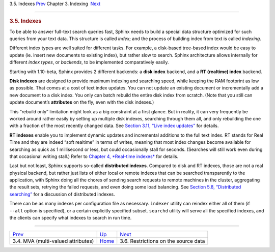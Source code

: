 .. raw:: html

   <div class="navheader">

3.5. Indexes
`Prev <mva.html>`__ 
Chapter 3. Indexing
 `Next <data-restrictions.html>`__

--------------

.. raw:: html

   </div>

.. raw:: html

   <div class="sect1">

.. raw:: html

   <div class="titlepage">

.. raw:: html

   <div>

.. raw:: html

   <div>

.. rubric:: 3.5. Indexes
   :name: indexes
   :class: title

.. raw:: html

   </div>

.. raw:: html

   </div>

.. raw:: html

   </div>

To be able to answer full-text search queries fast, Sphinx needs to
build a special data structure optimized for such queries from your text
data. This structure is called *index*; and the process of building
index from text is called *indexing*.

Different index types are well suited for different tasks. For example,
a disk-based tree-based index would be easy to update (ie. insert new
documents to existing index), but rather slow to search. Sphinx
architecture allows internally for different *index types*, or
*backends*, to be implemented comparatively easily.

Starting with 1.10-beta, Sphinx provides 2 different backends: a **disk
index** backend, and a **RT (realtime) index** backend.

**Disk indexes** are designed to provide maximum indexing and searching
speed, while keeping the RAM footprint as low as possible. That comes at
a cost of text index updates. You can not update an existing document or
incrementally add a new document to a disk index. You only can batch
rebuild the entire disk index from scratch. (Note that you still can
update document’s **attributes** on the fly, even with the disk
indexes.)

This “rebuild only” limitation might look as a big constraint at a first
glance. But in reality, it can very frequently be worked around rather
easily by setting up multiple disk indexes, searching through them all,
and only rebuilding the one with a fraction of the most recently changed
data. See `Section 3.11, “Live index updates” <live-updates.html>`__ for
details.

**RT indexes** enable you to implement dynamic updates and incremental
additions to the full text index. RT stands for Real Time and they are
indeed “soft realtime” in terms of writes, meaning that most index
changes become available for searching as quick as 1 millisecond or
less, but could occasionally stall for seconds. (Searches will still
work even during that occasional writing stall.) Refer to `Chapter 4,
*Real-time indexes* <rt-indexes.html>`__ for details.

Last but not least, Sphinx supports so-called **distributed indexes**.
Compared to disk and RT indexes, those are not a real physical backend,
but rather just lists of either local or remote indexes that can be
searched transparently to the application, with Sphinx doing all the
chores of sending search requests to remote machines in the cluster,
aggregating the result sets, retrying the failed requests, and even
doing some load balancing. See `Section 5.8, “Distributed
searching” <distributed.html>`__ for a discussion of distributed
indexes.

There can be as many indexes per configuration file as necessary.
``indexer`` utility can reindex either all of them (if ``--all`` option
is specified), or a certain explicitly specified subset. ``searchd``
utility will serve all the specified indexes, and the clients can
specify what indexes to search in run time.

.. raw:: html

   </div>

.. raw:: html

   <div class="navfooter">

--------------

+---------------------------------------+--------------------------+-----------------------------------------+
| `Prev <mva.html>`__                   | `Up <indexing.html>`__   |  `Next <data-restrictions.html>`__      |
+---------------------------------------+--------------------------+-----------------------------------------+
| 3.4. MVA (multi-valued attributes)    | `Home <index.html>`__    |  3.6. Restrictions on the source data   |
+---------------------------------------+--------------------------+-----------------------------------------+

.. raw:: html

   </div>
